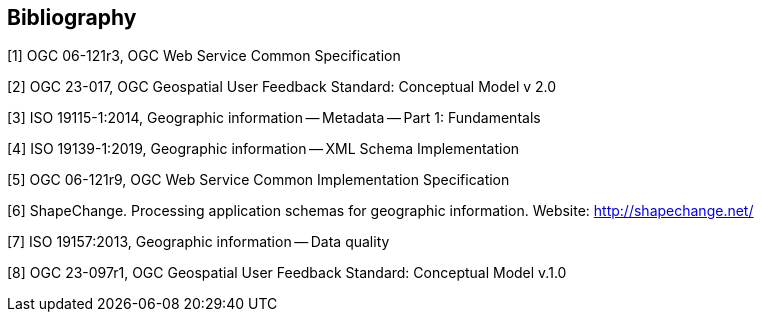 [bibliography]
[[Bibliography]]
== Bibliography

////
[NOTE]
.Example Bibliography (Delete this note).
===============================================
The TC has approved Springer LNCS as the official document citation type.

Springer LNCS is widely used in technical and computer science journals and other publications

* For citations in the text please use square brackets and consecutive numbers: [1], [2], [3]

– Actual References:

[n] Journal: Author Surname, A.: Title. Publication Title. Volume number, Issue number, Pages Used (Year Published)

[n] Web: Author Surname, A.: Title, http://Website-Url

===============================================
////

[1] OGC 06-121r3, OGC Web Service Common Specification

[2] OGC 23-017, OGC Geospatial User Feedback Standard: Conceptual Model v 2.0

[3] ISO 19115-1:2014, Geographic information -- Metadata -- Part 1: Fundamentals

[4] ISO 19139-1:2019, Geographic information -- XML Schema Implementation

[5] OGC 06-121r9, OGC Web Service Common Implementation Specification

[6] ShapeChange. Processing application schemas for geographic information. Website: http://shapechange.net/

[7] ISO 19157:2013, Geographic information -- Data quality

[8] OGC 23-097r1, OGC Geospatial User Feedback Standard: Conceptual Model v.1.0